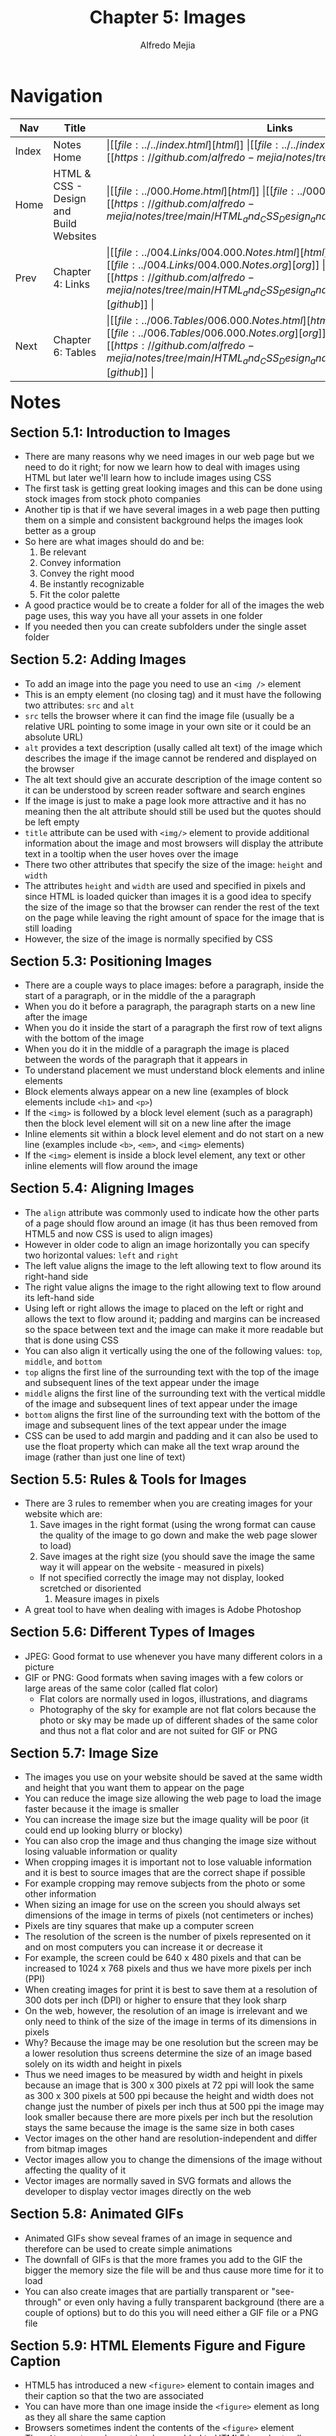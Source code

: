 #+title: Chapter 5: Images
#+author: Alfredo Mejia
#+options: num:nil html-postamble:nil
#+html_head: <link rel="stylesheet" type="text/css" href="../../resources/bulma/bulma.css" /> <style>body {margin: 5%} h1,h2,h3,h4,h5,h6 {margin-top: 3%}</style>

* Navigation                                                                                                                                                                                                          
| Nav   | Title                                  | Links                                   |
|-------+----------------------------------------+-----------------------------------------|
| Index | Notes Home                             | \vert [[file:../../index.html][html]] \vert [[file:../../index.org][org]] \vert [[https://github.com/alfredo-mejia/notes/tree/main][github]] \vert |
| Home  | HTML & CSS - Design and Build Websites | \vert [[file:../000.Home.html][html]] \vert [[file:../000.Home.org][org]] \vert [[https://github.com/alfredo-mejia/notes/tree/main/HTML_and_CSS_Design_and_Build_Websites][github]] \vert |
| Prev  | Chapter 4: Links                       | \vert [[file:../004.Links/004.000.Notes.html][html]] \vert [[file:../004.Links/004.000.Notes.org][org]] \vert [[https://github.com/alfredo-mejia/notes/tree/main/HTML_and_CSS_Design_and_Build_Websites/004.Links][github]] \vert |
| Next  | Chapter 6: Tables                      | \vert [[file:../006.Tables/006.000.Notes.html][html]] \vert [[file:../006.Tables/006.000.Notes.org][org]] \vert [[https://github.com/alfredo-mejia/notes/tree/main/HTML_and_CSS_Design_and_Build_Websites/006.Tables][github]] \vert |

* Notes

** Section 5.1: Introduction to Images
   - There are many reasons why we need images in our web page but we need to do it right; for now we learn how to deal with images using HTML but later we'll learn how to include images using CSS
   - The first task is getting great looking images and this can be done using stock images from stock photo companies
   - Another tip is that if we have several images in a web page then putting them on a simple and consistent background helps the images look better as a group
   - So here are what images should do and be:
     1. Be relevant
     2. Convey information
     3. Convey the right mood
     4. Be instantly recognizable
     5. Fit the color palette
   - A good practice would be to create a folder for all of the images the web page uses, this way you have all your assets in one folder
   - If you needed then you can create subfolders under the single asset folder

** Section 5.2: Adding Images
   - To add an image into the page you need to use an ~<img />~ element
   - This is an empty element (no closing tag) and it must have the following two attributes: ~src~ and ~alt~
   - ~src~ tells the browser where it can find the image file (usually be a relative URL pointing to some image in your own site or it could be an absolute URL)
   - ~alt~ provides a text description (usally called alt text) of the image which describes the image if the image cannot be rendered and displayed on the browser
   - The alt text should give an accurate description of the image content so it can be understood by screen reader software and search engines
   - If the image is just to make a page look more attractive and it has no meaning then the alt attribute should still be used but the quotes should be left empty
   - ~title~ attribute can be used with ~<img/>~ element to provide additional information about the image and most browsers will display the attribute text in a tooltip when the user hoves over the image
   - There two other attributes that specify the size of the image: ~height~ and ~width~
   - The attributes ~height~ and ~width~ are used and specified in pixels and since HTML is loaded quicker than images it is a good idea to specify the size of the image so that the browser can render the rest of the text on the page while leaving the right amount of space for the image that is still loading
   - However, the size of the image is normally specified by CSS

** Section 5.3: Positioning Images
   - There are a couple ways to place images: before a paragraph, inside the start of a paragraph, or in the middle of the a paragraph
   - When you do it before a paragraph, the paragraph starts on a new line after the image
   - When you do it inside the start of a paragraph the first row of text aligns with the bottom of the image
   - When you do it in the middle of a paragraph the image is placed between the words of the paragraph that it appears in
   - To understand placement we must understand block elements and inline elements
   - Block elements always appear on a new line (examples of block elements include ~<h1>~ and ~<p>~)
   - If the ~<img>~ is followed by a block level element (such as a paragraph) then the block level element will sit on a new line after the image
   - Inline elements sit within a block level element and do not start on a new line (examples include ~<b>~, ~<em>~, and ~<img>~ elements)
   - If the ~<img>~ element is inside a block level element, any text or other inline elements will flow around the image

** Section 5.4: Aligning Images
   - The ~align~ attribute was commonly used to indicate how the other parts of a page should flow around an image (it has thus been removed from HTML5 and now CSS is used to align images)
   - However in older code to align an image horizontally you can specify two horizontal values: ~left~ and ~right~
   - The left value aligns the image to the left allowing text to flow around its right-hand side
   - The right value aligns the image to the right allowing text to flow around its left-hand side
   - Using left or right allows the image to placed on the left or right and allows the text to flow around it; padding and margins can be increased so the space between text and the image can make it more readable but that is done using CSS
   - You can also align it vertically using the one of the following values: ~top~, ~middle~, and ~bottom~
   - ~top~ aligns the first line of the surrounding text with the top of the image and subsequent lines of the text appear under the image
   - ~middle~ aligns the first line of the surrounding text with the vertical middle of the image and subsequent lines of text appear under the image
   - ~bottom~ aligns the first line of the surrounding text with the bottom of the image and subsequent lines of the text appear under the image
   - CSS can be used to add margin and padding and it can also be used to use the float property which can make all the text wrap around the image (rather than just one line of text)

** Section 5.5: Rules & Tools for Images
   - There are 3 rules to remember when you are creating images for your website which are:
     1. Save images in the right format (using the wrong format can cause the quality of the image to go down and make the web page slower to load)
     2. Save images at the right size (you should save the image the same way it will appear on the website - measured in pixels)
	- If not specified correctly the image may not display, looked scretched or disoriented
     3. Measure images in pixels
   - A great tool to have when dealing with images is Adobe Photoshop

** Section 5.6: Different Types of Images
   - JPEG: Good format to use whenever you have many different colors in a picture
   - GIF or PNG: Good formats when saving images with a few colors or large areas of the same color (called flat color)
     - Flat colors are normally used in logos, illustrations, and diagrams
     - Photography of the sky for example are not flat colors because the photo or sky may be made up of different shades of the same color and thus not a flat color and are not suited for GIF or PNG

** Section 5.7: Image Size
   - The images you use on your website should be saved at the same width and height that you want them to appear on the page
   - You can reduce the image size allowing the web page to load the image faster because it the image is smaller
   - You can increase the image size but the image quality will be poor (it could end up looking blurry or blocky)
   - You can also crop the image and thus changing the image size without losing valuable information or quality
   - When cropping images it is important not to lose valuable information and it is best to source images that are the correct shape if possible
   - For example cropping may remove subjects from the photo or some other information
   - When sizing an image for use on the screen you should always set dimensions of the image in terms of pixels (not centimeters or inches)
   - Pixels are tiny squares that make up a computer screen
   - The resolution of the screen is the number of pixels represented on it and on most computers you can increase it or decrease it
   - For example, the screen could be 640 x 480 pixels and that can be increased to 1024 x 768 pixels and thus we have more pixels per inch (PPI)
   - When creating images for print it is best to save them at a resolution of 300 dots per inch (DPI) or higher to ensure that they look sharp
   - On the web, however, the resolution of an image is irrelevant and we only need to think of the size of the image in terms of its dimensions in pixels
   - Why? Because the image may be one resolution but the screen may be a lower resolution thus screens determine the size of an image based solely on its width and height in pixels
   - Thus we need images to be measured by width and height in pixels because an image that is 300 x 300 pixels at 72 ppi will look the same as 300 x 300 pixels at 500 ppi because the height and width does not change just the number of pixels per inch thus at 500 ppi the image may look smaller because there are more pixels per inch but the resolution stays the same because the image is the same size in both cases
   - Vector images on the other hand are resolution-independent and differ from bitmap images
   - Vector images allow you to change the dimensions of the image without affecting the quality of it
   - Vector images are normally saved in SVG formats and allows the developer to display vector images directly on the web

** Section 5.8: Animated GIFs
   - Animated GIFs show seveal frames of an image in sequence and therefore can be used to create simple animations
   - The downfall of GIFs is that the more frames you add to the GIF the bigger the memory size the file will be and thus cause more time for it to load
   - You can also create images that are partially transparent or "see-through" or even only having a fully transparent background (there are a couple of options) but to do this you will need either a GIF file or a PNG file

** Section 5.9: HTML Elements Figure and Figure Caption
   - HTML5 has introduced a new ~<figure>~ element to contain images and their caption so that the two are associated
   - You can have more than one image inside the ~<figure>~ element as long as they all share the same caption
   - Browsers sometimes indent the contents of the ~<figure>~ element
   - The ~<figcaption>~ element has been added to HTML5 in order to allow web page authors to add a caption to an image
   - Before there was no way to associate an ~<img>~ element with its caption

** Section 5.10: Creating a Simple Web Page with Images
   - [[file:./005.010.Creating_A_Simple_Web_Page_with_Images/index.html][Creating a Simple Web Page with Images]]
     
* Keywords
| Term                   | Definition                                                                                                                                                            |
|------------------------+-----------------------------------------------------------------------------------------------------------------------------------------------------------------------|
| ~<img />~ Element      | This HTML element embeds an image into the HTML document                                                                                                              |
| Block Elements         | Block elements always appear on a new line                                                                                                                            |
| Inline Elements        | Inline elements do not start on a new line and sit within a block level element only using the space needed                                                           |
| JPEG Format            | A format to save images and used whenever you have many different colors and shade of colors in a picture (e.g. photography)                                          |
| GIF Format             | A format to save images or multiple images to demonstrate an animation and it is used when the images have a few colors or large areas of the same color              |
| PNG Format             | A format to save images and it is good for images with few colors or large areas of the same color and same shade too (e.g. logos and illustrations)                  |
| Flat Color             | The same color is used in a large area is called a flat color (the sky is not a flat color because the sky is made up different shades of blue)                       |
| Pixels                 | A pixel is a small square that makes up a screen of a computer                                                                                                        |
| Resolution             | There are image resolution, image dimension and screen resolution; screen resolution expresses how many pixels are present in the entire screen                       |
| Pixels Per Inch        | Refers to the number of pixels contained within each inch of a digital device                                                                                         |
| Dots Per Inch          | Refers to the number of printed dots contained within each inch of an image printed by a printer                                                                      |
| ~<Figure>~ Element     | HTML element represents a self-contained figure (content) potentially with an optional caption (the figure, the caption, and the content are refered as a single unit |
| ~<figcaption>~ Element | HTML element that represents a caption or legend describing the rest of the contents of its parent ~<figure>~ element                                                 |

* Questions
  - *Q*: What are the difference between image resolution, image dimension, and screen resolution?
         - Let's first talk about screen resolution which is the number of how many pixels are present in the entire screen
	 - For example, let's say our resolution is 1,920 x 1,080 that means we have 1,920 rows of pixels by 1,080 columns of pixels
	 - The higher the resolution the sharper your screen will appear and thus the images and text will also look sharper
	 - What if we have a computer or monitor with the same resolution but the screen is much bigger?
	 - If the monitor is bigger and it has the same number of pixels then the PPI (pixels per inch) will be less because a single pixel will need to cover more screen real estate
	 - This allows for sizes of your images, text, icon to look the same relative to the screen compared to a monitor that is smaller but the quality may drop
	 - This is because a pixel will have to cover more real estate causing the screen to look disoriented
	 - Image resolution on the other hand refer to the number of dots (sometimes referred as pixels) within the image itself and is indepedent of the screen resolution
	 - Of course, an image with lower DPI will be more blurry and an image with higher DPI will be more sharp
	 - Image dimension is related to the screen resolution
	 - For example, if you state an image is 100 x 300 pixels then it will display 100 x 300 pixels in the screen and depending on the screen's resolution it may appear differently in different screens
	 - For example, monitor A has a higher PPI then 100 x 300 pixels will be smaller because one pixel takes less screen real estate while a monitor B with a lower PPI and the same dimension will be larger because a pixel takes up more space
	 - The image may look the same but the dimensions is what matters when it comes to displaying images on screens	

* Summary
  - Images are sometimes necessary in a website, images should be relevant, convey information, convey the right mood, be insantly recognizable, and fit the color palette
  - A great way to be organized is to create a folder for all the images (with subfolders if necessary)
  - The ~<img />~ element is used to embed an image into the page
  - The ~src~ attribute is used to specify a relative or absolute URL indicating where the image is
  - The ~alt~ attribute is used to provide a text description of the image and often used by screen reader software and search engines
  - The ~title~ attribute is used to provide additional information about the image and will be displayed whenever the user hovers over the image
  - The ~height~ and ~width~ attribute are used to specify the height and width of the image in pixels
  - The image is a inline element and if there are other elements after the image the content will flow just around the image
  - The ~align~ attribute can indicate how the other parts of a page should flow around an image; the values can be left, right, top, middle, and bottom but this is not used as much no more and now CSS is used along with the float property to handle other content around the image
  - More tips in handling images are: save the images in the right format, save images in the right size, and measure images in pixels
  - JPEG is often used for photography or images with many different colors in a picture
  - PNG is used for images with a few colors or large areas of the same color often called as flat color
  - Flat colors are often used in logos and illustrations but rarely seen in photography because a single color may have different shades due to lighting, exposure, etc.
  - GIF is used to animate images often PNG images; in other words GIF is used to animate images that have a few colors or large areas of the same color
  - Always save images at the same width and height that you want them to appear on the page
  - There are ways to change an image size such as shrinking, expanding, cropping, and thus the developer must make the right decision
  - In a screen an image resolution is irrelevant and we are only concerned with the image's dimensions in pixels thus we must specify the dimensions and hopefully the image will already be saved in that dimension to prevent the quality of the image to go down
  - Vector images on the other hand are resolution-indepedent and allow you to change the dimensions of the image without affecting the quality of it
  - Vector images are normally saved in SVG formats
  - Finally, the element ~<figure>~ can be used to associate an image or multiple images with a caption
  - ~<figure>~ is more of a semantic element than a functional
  - To specify a caption for the ~<figure>~ element we use the ~<figcaption>~ element
